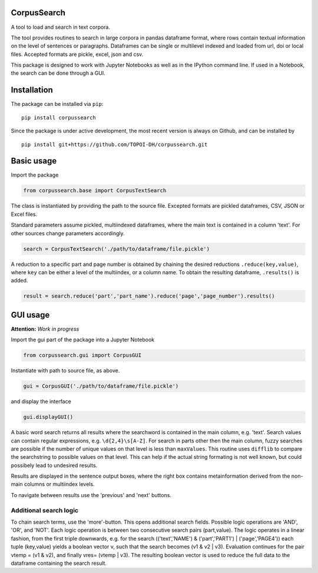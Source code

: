 CorpusSearch
============

A tool to load and search in text corpora.

The tool provides routines to search in large corpora in pandas
dataframe format, where rows contain textual information on the level of
sentences or paragraphs. Dataframes can be single or multilevel indexed
and loaded from url, doi or local files. Accepted formats are pickle,
excel, json and csv.

This package is designed to work with Jupyter Notebooks as well as in
the IPython command line. If used in a Notebook, the search can be done
through a GUI.

Installation
============

The package can be installed via ``pip``:

::

      pip install corpussearch

Since the package is under active development, the most recent version
is always on Github, and can be installed by

::

      pip install git+https://github.com/TOPOI-DH/corpussearch.git

Basic usage
===========

Import the package

.. code:: python

    from corpussearch.base import CorpusTextSearch

The class is instantiated by providing the path to the source file.
Excepted formats are pickled dataframes, CSV, JSON or Excel files.

Standard parameters assume pickled, multiindexed dataframes, where the
main text is contained in a column 'text'. For other sources change
parameters accordingly.

.. code:: python

      search = CorpusTextSearch('./path/to/dataframe/file.pickle')

A reduction to a specific part and page number is obtained by chaining
the desired reductions ``.reduce(key,value)``, where ``key`` can be
either a level of the multiindex, or a column name. To obtain the
resulting dataframe, ``.results()`` is added.

.. code:: python

      result = search.reduce('part','part_name').reduce('page','page_number').results()

GUI usage
=========

**Attention:** *Work in progress*

Import the gui part of the package into a Jupyter Notebook

.. code:: python

    from corpussearch.gui import CorpusGUI

Instantiate with path to source file, as above.

.. code:: python

      gui = CorpusGUI('./path/to/dataframe/file.pickle')

and display the interface

.. code:: python

      gui.displayGUI()

A basic word search returns all results where the searchword is
contained in the main column, e.g. 'text'. Search values can contain
regular expressions, e.g. ``\d{2,4}\s[A-Z]``. For search in parts other
then the main column, fuzzy searches are possible if the number of
unique values on that level is less than ``maxValues``. This routine
uses ``difflib`` to compare the searchstring to possible values on that
level. This can help if the actual string formating is not well known,
but could possibely lead to undesired results.

Results are displayed in the sentence output boxes, where the right box
contains metainformation derived from the non-main columns or multiindex
levels.

To navigate between results use the 'previous' and 'next' buttons.

Additional search logic
-----------------------

To chain search terms, use the 'more'-button. This opens additional
search fields. Possible logic operations are 'AND', 'OR', and 'NOT'.
Each logic operation is between two consecutive search pairs
(part,value). The logic operates in a linear fashion, from the first
triple downwards, e.g. for the search (('text','NAME') &
('part','PART1') \| ('page','PAGE4')) each tuple (key,value) yields a
boolean vector v, such that the search becomes (v1 & v2 \| v3).
Evaluation continues for the pair vtemp = (v1 & v2), and finally vres=
(vtemp \| v3). The resulting boolean vector is used to reduce the full
data to the dataframe containing the search result.


